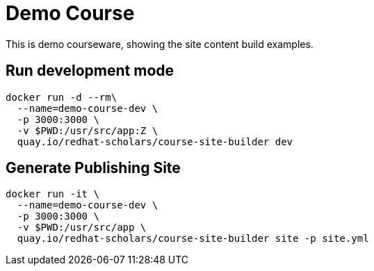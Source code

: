 = Demo Course

This is demo courseware, showing the site content build examples.

== Run development mode

[source,bash,attributes]
----
docker run -d --rm\
  --name=demo-course-dev \
  -p 3000:3000 \
  -v $PWD:/usr/src/app:Z \
  quay.io/redhat-scholars/course-site-builder dev
----

== Generate Publishing Site

[source,bash,attributes]
----
docker run -it \
  --name=demo-course-dev \
  -p 3000:3000 \
  -v $PWD:/usr/src/app \
  quay.io/redhat-scholars/course-site-builder site -p site.yml
----
